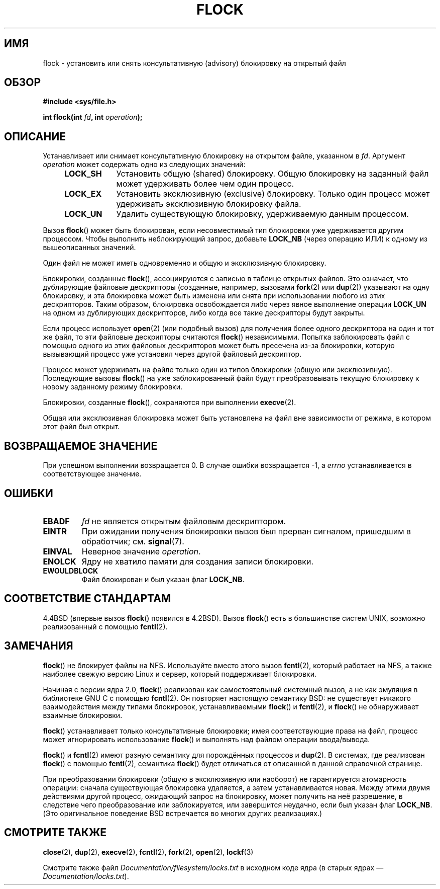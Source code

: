 
.\" Hey Emacs! This file is -*- nroff -*- source.
.\"
.\" Copyright 1993 Rickard E. Faith (faith@cs.unc.edu) and
.\" and Copyright 2002 Michael Kerrisk
.\"
.\" Permission is granted to make and distribute verbatim copies of this
.\" manual provided the copyright notice and this permission notice are
.\" preserved on all copies.
.\"
.\" Permission is granted to copy and distribute modified versions of this
.\" manual under the conditions for verbatim copying, provided that the
.\" entire resulting derived work is distributed under the terms of a
.\" permission notice identical to this one.
.\"
.\" Since the Linux kernel and libraries are constantly changing, this
.\" manual page may be incorrect or out-of-date.  The author(s) assume no
.\" responsibility for errors or omissions, or for damages resulting from
.\" the use of the information contained herein.  The author(s) may not
.\" have taken the same level of care in the production of this manual,
.\" which is licensed free of charge, as they might when working
.\"
.\" Formatted or processed versions of this manual, if unaccompanied by
.\" the source, must acknowledge the copyright and authors of this work.
.\"
.\" Modified Fri Jan 31 16:26:07 1997 by Eric S. Raymond <esr@thyrsus.com>
.\" Modified Fri Dec 11 17:57:27 1998 by Jamie Lokier <jamie@imbolc.ucc.ie>
.\" Modified 24 Apr 2002 by Michael Kerrisk <mtk.manpages@gmail.com>
.\"	Substantial rewrites and additions
.\" 2005-05-10 mtk, noted that lock conversions are not atomic.
.\"
.\" FIXME: Maybe document LOCK_MAND, LOCK_RW, LOCK_READ, LOCK_WRITE
.\"        which only have effect for SAMBA.
.\"*******************************************************************
.\"
.\" This file was generated with po4a. Translate the source file.
.\"
.\"*******************************************************************
.TH FLOCK 2 2009\-07\-25 Linux "Руководство программиста Linux"
.SH ИМЯ
flock \- установить или снять консультативную (advisory) блокировку на
открытый файл
.SH ОБЗОР
\fB#include <sys/file.h>\fP
.sp
\fBint flock(int \fP\fIfd\fP\fB, int \fP\fIoperation\fP\fB);\fP
.SH ОПИСАНИЕ
Устанавливает или снимает консультативную блокировку на открытом файле,
указанном в \fIfd\fP. Аргумент \fIoperation\fP может содержать одно из следующих
значений:
.RS 4
.TP  9
\fBLOCK_SH\fP
Установить общую (shared) блокировку. Общую блокировку на заданный файл
может удерживать более чем один процесс.
.TP 
\fBLOCK_EX\fP
Установить эксклюзивную (exclusive) блокировку. Только один процесс может
удерживать эксклюзивную блокировку файла.
.TP 
\fBLOCK_UN\fP
Удалить существующую блокировку, удерживаемую данным процессом.
.RE
.PP
Вызов \fBflock\fP() может быть блокирован, если несовместимый тип блокировки
уже удерживается другим процессом. Чтобы выполнить неблокирующий запрос,
добавьте \fBLOCK_NB\fP (через операцию ИЛИ) к одному из вышеописанных значений.

Один файл не может иметь одновременно и общую и эксклюзивную блокировку.

Блокировки, созданные \fBflock\fP(), ассоциируются с записью в таблице открытых
файлов. Это означает, что дублирующие файловые дескрипторы (созданные,
например, вызовами \fBfork\fP(2) или \fBdup\fP(2)) указывают на одну блокировку, и
эта блокировка может быть изменена или снята при использовании любого из
этих дескрипторов. Таким образом, блокировка освобождается либо через явное
выполнение операции \fBLOCK_UN\fP на одном из дублирующих дескрипторов, либо
когда все такие дескрипторы будут закрыты.

Если процесс использует \fBopen\fP(2) (или подобный вызов) для получения более
одного дескриптора на один и тот же файл, то эти файловые дескрипторы
считаются \fBflock\fP() независимыми. Попытка заблокировать файл с помощью
одного из этих файловых дескрипторов может быть пресечена из\-за блокировки,
которую вызывающий процесс уже установил через другой файловый дескриптор.

Процесс может удерживать на файле только один из типов блокировки (общую или
эксклюзивную). Последующие вызовы \fBflock\fP() на уже заблокированный файл
будут преобразовывать текущую блокировку к новому заданному режиму
блокировки.

Блокировки, созданные \fBflock\fP(), сохраняются при выполнении \fBexecve\fP(2).

Общая или эксклюзивная блокировка может быть установлена на файл вне
зависимости от режима, в котором этот файл был открыт.
.SH "ВОЗВРАЩАЕМОЕ ЗНАЧЕНИЕ"
При успешном выполнении возвращается 0. В случае ошибки возвращается \-1, а
\fIerrno\fP устанавливается в соответствующее значение.
.SH ОШИБКИ
.TP 
\fBEBADF\fP
\fIfd\fP не является открытым файловым дескриптором.
.TP 
\fBEINTR\fP
При ожидании получения блокировки вызов был прерван сигналом, пришедшим в
обработчик; см. \fBsignal\fP(7).
.TP 
\fBEINVAL\fP
Неверное значение \fIoperation\fP.
.TP 
\fBENOLCK\fP
Ядру не хватило памяти для создания записи блокировки.
.TP 
\fBEWOULDBLOCK\fP
Файл блокирован и был указан флаг \fBLOCK_NB\fP.
.SH "СООТВЕТСТВИЕ СТАНДАРТАМ"
4.4BSD (впервые вызов \fBflock\fP() появился в 4.2BSD). Вызов \fBflock\fP() есть в
большинстве систем UNIX, возможно реализованный с помощью \fBfcntl\fP(2).
.SH ЗАМЕЧАНИЯ
\fBflock\fP() не блокирует файлы на NFS. Используйте вместо этого вызов
\fBfcntl\fP(2), который работает на NFS, а также наиболее свежую версию Linux и
сервер, который поддерживает блокировки.
.PP
Начиная с версии ядра 2.0, \fBflock\fP() реализован как самостоятельный
системный вызов, а не как эмуляция в библиотеке GNU C с помощью
\fBfcntl\fP(2). Он повторяет настоящую семантику BSD: не существует никакого
взаимодействия между типами блокировок, устанавливаемыми \fBflock\fP() и
\fBfcntl\fP(2), и \fBflock\fP() не обнаруживает взаимные блокировки.
.PP
\fBflock\fP() устанавливает только консультативные блокировки; имея
соответствующие права на файл, процесс может игнорировать использование
\fBflock\fP() и выполнять над файлом операции ввода/вывода.
.PP
\fBflock\fP() и \fBfcntl\fP(2) имеют разную семантику для порождённых процессов и
\fBdup\fP(2). В системах, где реализован \fBflock\fP() с помощью \fBfcntl\fP(2),
семантика \fBflock\fP() будет отличаться от описанной в данной справочной
странице.
.PP
.\" Kernel 2.5.21 changed things a little: during lock conversion
.\" it is now the highest priority process that will get the lock -- mtk
При преобразовании блокировки (общую в эксклюзивную или наоборот) не
гарантируется атомарность операции: сначала существующая блокировка
удаляется, а затем устанавливается новая. Между этими двумя действиями
другой процесс, ожидающий запрос на блокировку,  может получить на неё
разрешение, в следствие чего преобразование или заблокируется, или
завершится неудачно, если был указан флаг \fBLOCK_NB\fP. (Это оригинальное
поведение BSD встречается во многих других реализациях.)
.SH "СМОТРИТЕ ТАКЖЕ"
\fBclose\fP(2), \fBdup\fP(2), \fBexecve\fP(2), \fBfcntl\fP(2), \fBfork\fP(2), \fBopen\fP(2),
\fBlockf\fP(3)

Смотрите также файл \fIDocumentation/filesystem/locks.txt\fP в исходном коде
ядра (в старых ядрах \(em \fIDocumentation/locks.txt\fP).
